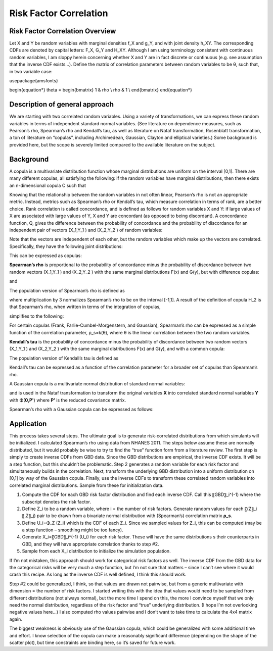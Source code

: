.. _2017_risk_correlation_ldlc_fpg_ikf_sbp:

-----------------------
Risk Factor Correlation
-----------------------

.. todo::
  Add information about zenon-specific risk factor correlation. 


Risk Factor Correlation Overview
--------------------------------

Let X and Y be random variables with marginal densities f_X and  g_Y, and with joint density h_XY.  The corresponding CDFs are denoted by capital letters: F_X, G_Y and  H_XY.  Although I am using terminology consistent with continuous random variables, I am sloppy herein concerning whether X and Y are in fact discrete or continuous (e.g. see assumption that the inverse CDF exists…).
Define the matrix of correlation parameters between random variables to be θ, such that, in two variable case:

.. todo::
  Add correct matrix

\usepackage{amsfonts}

\begin{equation*}
\theta = 
\begin{bmatrix}
1 & \rho \\
\rho & 1 \\
\end{bmatrix}
\end{equation*}

Description of general approach
-------------------------------

We are starting with two correlated random variables.  Using a variety of transformations, we can express these random variables in terms of independent standard normal variables.  (See literature on dependence measures, such as Pearson’s rho, Spearman’s rho and Kendall’s tau, as well as literature on Nataf transformation, Rosenblatt transformation, a ton of literature on “copulas”, including Archimedean, Gaussian, Clayton and elliptical varieties.)  Some background is provided here, but the scope is severely limited compared to the available literature on the subject.

Background
----------

A copula is a multivariate distribution function whose marginal distributions are uniform on the interval [0,1].  There are many different copulas, all satisfying the following:  if the random variables have marginal distributions, then there exists an n-dimensional copula C such that 

.. todo::
  Add equation 

Knowing that the relationship between the random variables in not often linear, Pearson’s rho is not an appropriate metric.  Instead, metrics such as Spearman’s rho or Kendall’s tau, which measure correlation in terms of rank, are a better choice.  Rank correlation is called concordance, and is defined as follows for random variables X and Y:  if large values of X are associated with large values of Y, X and Y are concordant (as opposed to being discordant).  A concordance function, Q, gives the difference between the probability of concordance and the probability of discordance for an independent pair of vectors (X_1,Y_1 )  and (X_2,Y_2 ) of random variables:

.. todo::
  Add equation 

Note that the vectors are independent of each other, but the random variables which make up the vectors are correlated.  Specifically, they have the following joint distributions:

.. todo::
  Add equaltion 

This can be expressed as copulas:

.. todo::
  Add equation 

**Spearman’s rho** is proportional to the probability of concordance minus the probability of discordance between two random vectors (X_1,Y_1 )  and (X_2,Y_2 ) with the same marginal distributions F(x) and G(y), but with difference copulas:

.. todo::
  Add equation 

and

.. todo::
  Add equation 

The population version of Spearman’s rho is defined as

.. todo::
  Add equation 

where multiplication by 3 normalizes Spearman’s rho to be on the interval [-1,1].  A result of the definition of copula H_2 is that Spearman’s rho, when written in terms of the integration of copulas,

.. todo::
  Add equation 

simplifies to the following:

.. todo::
  Add equation 

For certain copulas (Frank, Farlie-Cumbel-Morgenstern, and Gaussian), Spearman’s rho can be expressed as a simple function of the correlation parameter, ρ_s=k(θ), where θ is the linear correlation between the two random variables.  

**Kendall’s tau** is the probability of concordance minus the probability of discordance between two random vectors (X_1,Y_1 )  and (X_2,Y_2 ) with the same marginal distributions F(x) and G(y), and with a common copula:

.. todo::
  Add equation 

The population version of Kendall’s tau is defined as

.. todo::
  Add equation 

Kendall’s tau can be expressed as a function of the correlation parameter for a broader set of copulas than Spearman’s rho.

A Gaussian copula is a multivariate normal distribution of standard normal variables:

.. todo::
  Add equation 

and is used in the Nataf transformation to transform the original variables **X** into correlated standard normal variables **Y** with Φ(**0,P'**) where **P’** is the reduced covariance matrix.

Spearman’s rho with a Gaussian copula can be expressed as follows:

.. todo::
  Add equation

Application
-----------

This process takes several steps.  The ultimate goal is to generate risk-correlated distributions from which simulants will be initialized.  I calculated Spearman’s rho using data from NHANES 2011.  The steps below assume these are normally distributed, but it would probably be wise to try to find the “true” function form from a literature review.  The first step is simply to create inverse CDFs from GBD data.  Since the GBD distributions are empirical, the inverse CDF exists.  It will be a step function, but this shouldn’t be problematic.  Step 2 generates a random variable for each risk factor and simultaneously builds in the correlation.  Next, transform the underlying GBD distribution into a uniform distribution on [0,1] by way of the Gaussian copula.  Finally, use the inverse CDFs to transform these correlated random variables into correlated marginal distributions.  Sample from these for initialization data.

1. Compute the CDF for each GBD risk factor distribution and find each inverse CDF.  Call this 〖GBD〗_i^(-1) where the subscript denotes the risk factor.

2. Define Z_i to be a random variable, where i = the number of risk factors.  Generate random values for each 〖(Z〗_i 〖,Z〗_j) pair to be drawn from a bivariate normal distribution with (Spearman’s) correlation matrix **ρ_s**.  
	
3. Define U_i=Φ_Z (Z_i) which is the CDF of each Z_i.  Since we sampled values for Z_i, this can be computed (may be a step function – smoothing might be too fancy).

4. Generate X_i=〖GBD〗_i^(-1) (U_i) for each risk factor. These will have the same distributions s their counterparts in GBD, and they will have appropriate correlation thanks to step #2.
	
5. Sample from each X_i distribution to initialize the simulation population.

If I’m not mistaken, this approach should work for categorical risk factors as well.  The inverse CDF from the GBD data for the categorical risks will be very much a step function, but I’m not sure that matters – since I can’t see where it would crash this recipe.  As long as the inverse CDF is well defined, I think this should work. 

Step #2 could be generalized, I think, so that values are drawn not pairwise, but from a generic multivariate with dimension = the number of risk factors.  I started writing this with the idea that values would need to be sampled from different distributions (not always normal), but the more time I spend on this, the more I convince myself that we only need the normal distribution, regardless of the risk factor and “true” underlying distribution.  (I hope I’m not overlooking negative values here…)  I also computed rho values pairwise and I don’t want to take time to calculate the 4x4 matrix again.

The biggest weakness is obviously use of the Gaussian copula, which could be generalized with some additional time and effort.  I know selection of the copula can make a reasonably significant difference (depending on the shape of the scatter plot), but time constraints are binding here, so it’s saved for future work.


